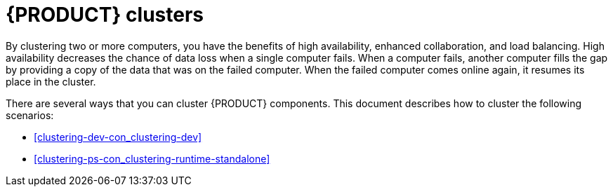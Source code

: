[id='clustering-con_{context}']
= {PRODUCT} clusters

By clustering two or more computers, you have the benefits of high availability, enhanced collaboration, and load balancing. High availability decreases the chance of data loss when a single computer fails. When a computer fails, another computer fills the gap by providing a copy of the data that was on the failed computer. When the failed computer comes online again, it resumes its place in the cluster.

There are several ways that you can cluster {PRODUCT} components. This document describes how to cluster the following scenarios:

* <<clustering-dev-con_clustering-dev>>
* <<clustering-ps-con_clustering-runtime-standalone>>
